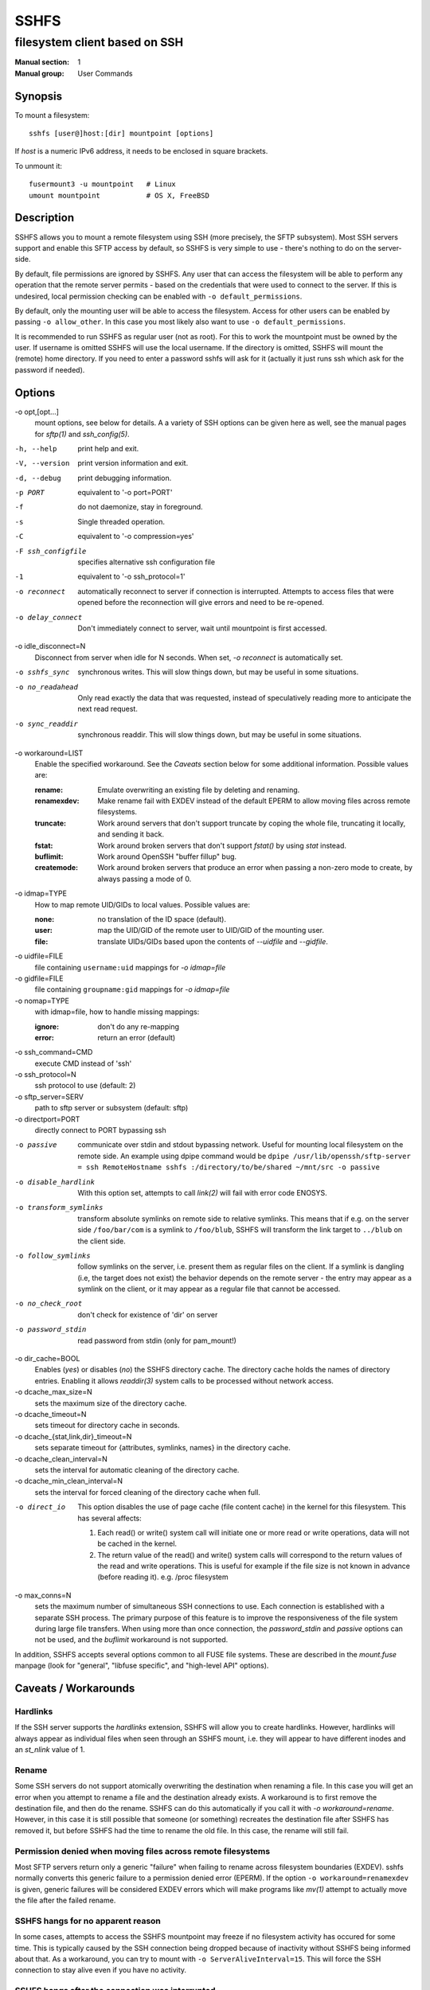 =======
 SSHFS
=======

---------------------------------------------
 filesystem client based on SSH
---------------------------------------------

:Manual section: 1
:Manual group: User Commands

Synopsis
========

To mount a filesystem::

   sshfs [user@]host:[dir] mountpoint [options]

If *host* is a numeric IPv6 address, it needs to be enclosed in square
brackets.

To unmount it::

  fusermount3 -u mountpoint   # Linux
  umount mountpoint           # OS X, FreeBSD

Description
===========

SSHFS allows you to mount a remote filesystem using SSH (more precisely, the SFTP
subsystem). Most SSH servers support and enable this SFTP access by default, so SSHFS is
very simple to use - there's nothing to do on the server-side.

By default, file permissions are ignored by SSHFS. Any user that can access the filesystem
will be able to perform any operation that the remote server permits - based on the
credentials that were used to connect to the server. If this is undesired, local
permission checking can be enabled with ``-o default_permissions``.

By default, only the mounting user will be able to access the filesystem. Access for other
users can be enabled by passing ``-o allow_other``. In this case you most likely also
want to use ``-o default_permissions``.

It is recommended to run SSHFS as regular user (not as root).  For this to work the
mountpoint must be owned by the user.  If username is omitted SSHFS will use the local
username. If the directory is omitted, SSHFS will mount the (remote) home directory.  If
you need to enter a password sshfs will ask for it (actually it just runs ssh which ask
for the password if needed).


Options
=======


-o opt,[opt...]
   mount options, see below for details. A a variety of SSH options can
   be given here as well, see the manual pages for *sftp(1)* and
   *ssh_config(5)*.

-h, --help
   print help and exit.

-V, --version
   print version information and exit.

-d, --debug
   print debugging information.

-p PORT
   equivalent to '-o port=PORT'

-f
   do not daemonize, stay in foreground.

-s
   Single threaded operation.

-C
   equivalent to '-o compression=yes'

-F ssh_configfile
   specifies alternative ssh configuration file

-1
   equivalent to '-o ssh_protocol=1'

-o reconnect
   automatically reconnect to server if connection is
   interrupted. Attempts to access files that were opened before the
   reconnection will give errors and need to be re-opened.

-o delay_connect
   Don't immediately connect to server, wait until mountpoint is first
   accessed.

-o idle_disconnect=N
   Disconnect from server when idle for N seconds. When set, `-o reconnect` is
   automatically set.

-o sshfs_sync
   synchronous writes. This will slow things down, but may be useful
   in some situations.

-o no_readahead
   Only read exactly the data that was requested, instead of
   speculatively reading more to anticipate the next read request.

-o sync_readdir
   synchronous readdir. This will slow things down, but may be useful
   in some situations.

-o workaround=LIST
   Enable the specified workaround. See the `Caveats` section below
   for some additional information. Possible values are:

   :rename: Emulate overwriting an existing file by deleting and
        renaming.
   :renamexdev: Make rename fail with EXDEV instead of the default EPERM
        to allow moving files across remote filesystems.
   :truncate: Work around servers that don't support truncate by
        coping the whole file, truncating it locally, and sending it
        back.
   :fstat: Work around broken servers that don't support *fstat()* by
           using *stat* instead.
   :buflimit: Work around OpenSSH "buffer fillup" bug.
   :createmode: Work around broken servers that produce an error when passing a
                non-zero mode to create, by always passing a mode of 0.

-o idmap=TYPE
   How to map remote UID/GIDs to local values. Possible values are:

   :none: no translation of the ID space (default).

   :user: map the UID/GID of the remote user to UID/GID of the
            mounting user.

   :file: translate UIDs/GIDs based upon the contents of `--uidfile`
            and `--gidfile`.

-o uidfile=FILE
   file containing ``username:uid`` mappings for `-o idmap=file`

-o gidfile=FILE
   file containing ``groupname:gid`` mappings for `-o idmap=file`

-o nomap=TYPE
   with idmap=file, how to handle missing mappings:

   :ignore: don't do any re-mapping
   :error:  return an error (default)

-o ssh_command=CMD
   execute CMD instead of 'ssh'

-o ssh_protocol=N
   ssh protocol to use (default: 2)

-o sftp_server=SERV
   path to sftp server or subsystem (default: sftp)

-o directport=PORT
   directly connect to PORT bypassing ssh

-o passive
   communicate over stdin and stdout bypassing network. Useful for
   mounting local filesystem on the remote side.  An example using
   dpipe command would be ``dpipe /usr/lib/openssh/sftp-server = ssh
   RemoteHostname sshfs :/directory/to/be/shared ~/mnt/src -o passive``

-o disable_hardlink
   With this option set, attempts to call `link(2)` will fail with
   error code ENOSYS.

-o transform_symlinks
   transform absolute symlinks on remote side to relative
   symlinks. This means that if e.g. on the server side
   ``/foo/bar/com`` is a symlink to ``/foo/blub``, SSHFS will
   transform the link target to ``../blub`` on the client side.

-o follow_symlinks
   follow symlinks on the server, i.e. present them as regular
   files on the client. If a symlink is dangling (i.e, the target does
   not exist) the behavior depends on the remote server - the entry
   may appear as a symlink on the client, or it may appear as a
   regular file that cannot be accessed.

-o no_check_root
   don't check for existence of 'dir' on server

-o password_stdin
   read password from stdin (only for pam_mount!)

-o dir_cache=BOOL
   Enables (*yes*) or disables (*no*) the SSHFS directory cache.  The
   directory cache holds the names of directory entries. Enabling it
   allows `readdir(3)` system calls to be processed without network
   access.
   
-o dcache_max_size=N
   sets the maximum size of the directory cache.
   
-o dcache_timeout=N
   sets timeout for directory cache in seconds.
   
-o dcache_{stat,link,dir}_timeout=N
   sets separate timeout for {attributes, symlinks, names} in  the
   directory cache.
   
-o dcache_clean_interval=N
   sets the interval for automatic cleaning of the directory cache.

-o dcache_min_clean_interval=N
   sets the interval for forced cleaning of the directory cache
   when full.

-o direct_io
   This option disables the use of page cache (file content cache) in 
   the kernel for this filesystem.
   This has several affects:

   1. Each read() or write() system call will initiate one or more read or
      write operations, data will not be cached in the kernel.

   2. The return value of the read() and write() system calls will correspond 
      to the return values of the read and write operations. This is useful 
      for example if the file size is not known in advance (before reading it).
      e.g. /proc filesystem 

-o max_conns=N
   sets the maximum number of simultaneous SSH connections
   to use. Each connection is established with a separate SSH process.
   The primary purpose of this feature is to improve the responsiveness of the
   file system during large file transfers. When using more than once
   connection, the *password_stdin* and *passive* options can not be
   used, and the *buflimit* workaround is not supported.

In addition, SSHFS accepts several options common to all FUSE file
systems. These are described in the `mount.fuse` manpage (look
for "general", "libfuse specific", and "high-level API" options).

Caveats / Workarounds
=====================

Hardlinks
~~~~~~~~~

If the SSH server supports the *hardlinks* extension, SSHFS will allow
you to create hardlinks. However, hardlinks will always appear as
individual files when seen through an SSHFS mount, i.e. they will
appear to have different inodes and an *st_nlink* value of 1.


Rename
~~~~~~

Some SSH servers do not support atomically overwriting the destination
when renaming a file. In this case you will get an error when you
attempt to rename a file and the destination already exists. A
workaround is to first remove the destination file, and then do the
rename. SSHFS can do this automatically if you call it with `-o
workaround=rename`. However, in this case it is still possible that
someone (or something) recreates the destination file after SSHFS has
removed it, but before SSHFS had the time to rename the old file. In
this case, the rename will still fail.


Permission denied when moving files across remote filesystems
~~~~~~~~~~~~~~~~~~~~~~~~~~~~~~~~~~~~~~~~~~~~~~~~~~~~~~~~~~~~~

Most SFTP servers return only a generic "failure" when failing to rename
across filesystem boundaries (EXDEV).  sshfs normally converts this generic
failure to a permission denied error (EPERM).  If the option ``-o
workaround=renamexdev`` is given, generic failures will be considered EXDEV
errors which will make programs like `mv(1)` attempt to actually move the
file after the failed rename.


SSHFS hangs for no apparent reason
~~~~~~~~~~~~~~~~~~~~~~~~~~~~~~~~~~

In some cases, attempts to access the SSHFS mountpoint may freeze if
no filesystem activity has occured for some time. This is typically
caused by the SSH connection being dropped because of inactivity
without SSHFS being informed about that. As a workaround, you can try
to mount with ``-o ServerAliveInterval=15``. This will force the SSH
connection to stay alive even if you have no activity.


SSHFS hangs after the connection was interrupted
~~~~~~~~~~~~~~~~~~~~~~~~~~~~~~~~~~~~~~~~~~~~~~~~

By default, network operations in SSHFS run without timeouts, mirroring the
default behavior of SSH itself. As a consequence, if the connection to the
remote host is interrupted (e.g. because a network cable was removed),
operations on files or directories under the mountpoint will block until the
connection is either restored or closed altogether (e.g. manually).
Applications that try to access such files or directories will generally appear
to "freeze" when this happens.

If it is acceptable to discard data being read or written, a quick workaround
is to kill the responsible ``sshfs`` process, which will make any blocking
operations on the mounted filesystem error out and thereby "unfreeze" the
relevant applications. Note that force unmounting with ``fusermount -zu``, on
the other hand, does not help in this case and will leave read/write operations
in the blocking state.

For a more automatic solution, one can use the ``-o ServerAliveInterval=15``
option mentioned above, which will drop the connection after not receiving a
response for 3 * 15 = 45 seconds from the remote host. By also supplying ``-o
reconnect``, one can ensure that the connection is re-established as soon as
possible afterwards. As before, this will naturally lead to loss of data that
was in the process of being read or written at the time when the connection was
interrupted.


Mounting from /etc/fstab
========================

To mount an SSHFS filesystem from ``/etc/fstab``, simply use ``sshfs`
as the file system type. (For backwards compatibility, you may also
use ``fuse.sshfs``).


See also
========

The `mount.fuse(8)` manpage.

Getting Help
============

If you need help, please ask on the <fuse-sshfs@lists.sourceforge.net>
mailing list (subscribe at
https://lists.sourceforge.net/lists/listinfo/fuse-sshfs).

Please report any bugs on the GitHub issue tracker at
https://github.com/libfuse/libfuse/issues.


Authors
=======

SSHFS is currently maintained by Nikolaus Rath <Nikolaus@rath.org>,
and was created by Miklos Szeredi <miklos@szeredi.hu>.

This man page was originally written by Bartosz Fenski
<fenio@debian.org> for the Debian GNU/Linux distribution (but it may
be used by others).
